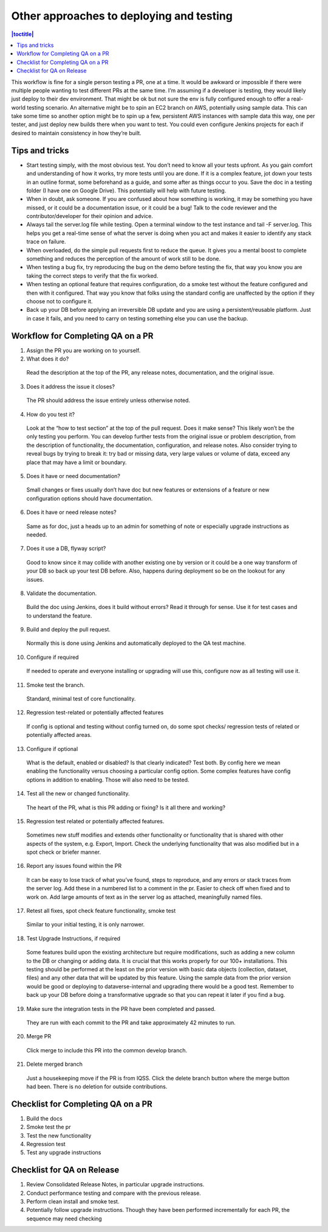 Other approaches to deploying and testing
=========================================

.. contents:: |toctitle|
    :local:

This workflow is fine for a single person testing a PR, one at a time. It would be awkward or impossible if there were multiple people wanting to test different PRs at the same time. I’m assuming if a developer is testing, they would likely just deploy to their dev environment. That might be ok but not sure the env is fully configured enough to offer a real-world testing scenario. An alternative might be to spin an EC2 branch on AWS, potentially using sample data. This can take some time so another option might be to spin up a few, persistent AWS instances with sample data this way, one per tester, and just deploy new builds there when you want to test. You could even configure Jenkins projects for each if desired to maintain consistency in how they’re built.

Tips and tricks
---------------

-	Start testing simply, with the most obvious test. You don’t need to know all your tests upfront. As you gain comfort and understanding of how it works, try more tests until you are done. If it is a complex feature, jot down your tests in an outline format, some beforehand as a guide, and some after as things occur to you. Save the doc in a testing folder (I have one on Google Drive). This potentially will help with future testing.
-	When in doubt, ask someone. If you are confused about how something is working, it may be something you have missed, or it could be a documentation issue, or it could be a bug! Talk to the code reviewer and the contributor/developer for their opinion and advice.
-	Always tail the server.log file while testing. Open a terminal window to the test instance and tail -F server.log. This helps you get a real-time sense of what the server is doing when you act and makes it easier to identify any stack trace on failure.
-	When overloaded, do the simple pull requests first to reduce the queue. It gives you a mental boost to complete something and reduces the perception of the amount of work still to be done.
-	When testing a bug fix, try reproducing the bug on the demo before testing the fix, that way you know you are taking the correct steps to verify that the fix worked.
-	When testing an optional feature that requires configuration, do a smoke test without the feature configured and then with it configured. That way you know that folks using the standard config are unaffected by the option if they choose not to configure it.
-	Back up your DB before applying an irreversible DB update and you are using a persistent/reusable platform. Just in case it fails, and you need to carry on testing something else you can use the backup.

Workflow for Completing QA on a PR
-----------------------------------

1.	Assign the PR you are working on to yourself.

2.	What does it do?

    Read the description at the top of the PR, any release notes, documentation, and the original issue.

3.	Does it address the issue it closes? 

    The PR should address the issue entirely unless otherwise noted.

4.	How do you test it?
    
    Look at the “how to test section” at the top of the pull request. Does it make sense? This likely won’t be the only testing you perform. You can develop further tests from the original issue or problem description, from the description of functionality, the documentation, configuration, and release notes. Also consider trying to reveal bugs by trying to break it: try bad or missing data, very large values or volume of data, exceed any place that may have a limit or boundary.

5.	Does it have or need documentation?

    Small changes or fixes usually don’t have doc but new features or extensions of a feature or new configuration options should have documentation.

6.	Does it have or need release notes?

    Same as for doc, just a heads up to an admin for something of note or especially upgrade instructions as needed.

7.	Does it use a DB, flyway script?
    
    Good to know since it may collide with another existing one by version or it could be a one way transform of your DB so back up your test DB before. Also, happens during deployment so be on the lookout for any issues.

8.	Validate the documentation.

    Build the doc using Jenkins, does it build without errors?
    Read it through for sense.
    Use it for test cases and to understand the feature.

9.	Build and deploy the pull request.

    Normally this is done using Jenkins and automatically deployed to the QA test machine.

10.	Configure if required

    If needed to operate and everyone installing or upgrading will use this, configure now as all testing will use it.

11.	Smoke test the branch.
    
    Standard, minimal test of core functionality.

12.	Regression test-related or potentially affected features

    If config is optional and testing without config turned on, do some spot checks/ regression tests of related or potentially affected areas. 

13.	Configure if optional

    What is the default, enabled or disabled? Is that clearly indicated? Test both.
    By config here we mean enabling the functionality versus choosing a particular config option. Some complex features have config options in addition to enabling. Those will also need to be tested.

14.	Test all the new or changed functionality.

    The heart of the PR, what is this PR adding or fixing? Is it all there and working?

15.	Regression test related or potentially affected features.
    
    Sometimes new stuff modifies and extends other functionality or functionality that is shared with other aspects of the system, e.g. Export, Import. Check the underlying functionality that was also modified but in a spot check or briefer manner.

16.	Report any issues found within the PR

    It can be easy to lose track of what you’ve found, steps to reproduce, and any errors or stack traces from the server log. Add these in a numbered list to a comment in the pr. Easier to check off when fixed and to work on. Add large amounts of text as in the server log as attached, meaningfully named files.

17.	Retest all fixes, spot check feature functionality, smoke test
    
    Similar to your initial testing, it is only narrower.

18.	Test Upgrade Instructions, if required

    Some features build upon the existing architecture but require modifications, such as adding a new column to the DB or changing or adding data. It is crucial that this works properly for our 100+ installations. This testing should be performed at the least on the prior version with basic data objects (collection, dataset, files) and any other data that will be updated by this feature. Using the sample data from the prior version would be good or deploying to dataverse-internal and upgrading there would be a good test. Remember to back up your DB before doing a transformative upgrade so that you can repeat it later if you find a bug.

19.	Make sure the integration tests in the PR have been completed and passed.
    
    They are run with each commit to the PR and take approximately 42 minutes to run.

20.	Merge PR
    
    Click merge to include this PR into the common develop branch.

21.	Delete merged branch
    
    Just a housekeeping move if the PR is from IQSS. Click the delete branch button where the merge button had been. There is no deletion for outside contributions.


Checklist for Completing QA on a PR
------------------------------------

1. Build the docs 
2. Smoke test the pr 
3. Test the new functionality
4. Regression test 
5. Test any upgrade instructions

Checklist for QA on Release
---------------------------

1.	Review Consolidated Release Notes, in particular upgrade instructions.
2.	Conduct performance testing and compare with the previous release.
3.	Perform clean install and smoke test.
4.	Potentially follow upgrade instructions. Though they have been performed incrementally for each PR, the sequence may need checking


